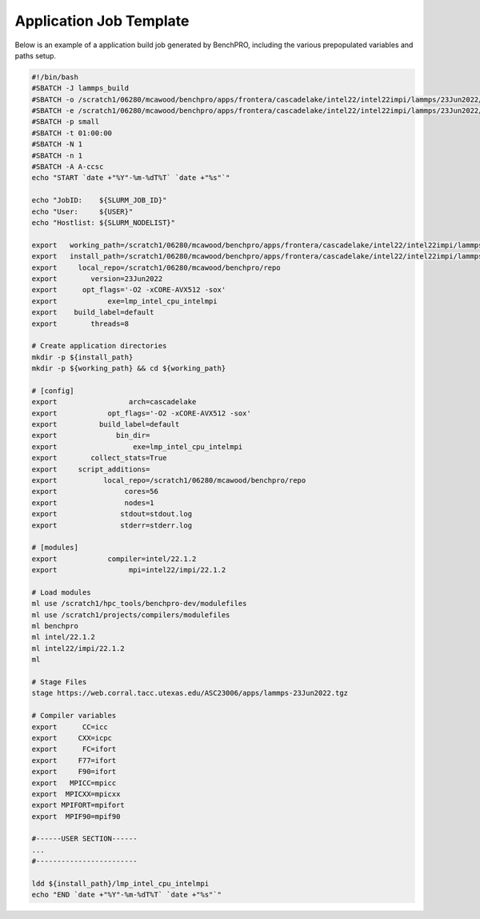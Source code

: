 ==========================
Application Job Template
==========================

Below is an example of a application build job generated by BenchPRO, including the various prepopulated variables and paths setup.

.. _app_temp:

.. code-block::

    #!/bin/bash
    #SBATCH -J lammps_build
    #SBATCH -o /scratch1/06280/mcawood/benchpro/apps/frontera/cascadelake/intel22/intel22impi/lammps/23Jun2022/default/stdout.log
    #SBATCH -e /scratch1/06280/mcawood/benchpro/apps/frontera/cascadelake/intel22/intel22impi/lammps/23Jun2022/default/stderr.log
    #SBATCH -p small
    #SBATCH -t 01:00:00
    #SBATCH -N 1
    #SBATCH -n 1
    #SBATCH -A A-ccsc
    echo "START `date +"%Y"-%m-%dT%T` `date +"%s"`"

    echo "JobID:    ${SLURM_JOB_ID}"
    echo "User:     ${USER}"
    echo "Hostlist: ${SLURM_NODELIST}"

    export   working_path=/scratch1/06280/mcawood/benchpro/apps/frontera/cascadelake/intel22/intel22impi/lammps/23Jun2022/default/build
    export   install_path=/scratch1/06280/mcawood/benchpro/apps/frontera/cascadelake/intel22/intel22impi/lammps/23Jun2022/default/install
    export     local_repo=/scratch1/06280/mcawood/benchpro/repo
    export        version=23Jun2022
    export      opt_flags='-O2 -xCORE-AVX512 -sox'
    export            exe=lmp_intel_cpu_intelmpi
    export    build_label=default
    export        threads=8

    # Create application directories
    mkdir -p ${install_path}
    mkdir -p ${working_path} && cd ${working_path}

    # [config]
    export                 arch=cascadelake
    export            opt_flags='-O2 -xCORE-AVX512 -sox'
    export          build_label=default
    export              bin_dir=
    export                  exe=lmp_intel_cpu_intelmpi
    export        collect_stats=True
    export     script_additions=
    export           local_repo=/scratch1/06280/mcawood/benchpro/repo
    export                cores=56
    export                nodes=1
    export               stdout=stdout.log
    export               stderr=stderr.log

    # [modules]
    export            compiler=intel/22.1.2
    export                 mpi=intel22/impi/22.1.2

    # Load modules
    ml use /scratch1/hpc_tools/benchpro-dev/modulefiles
    ml use /scratch1/projects/compilers/modulefiles
    ml benchpro
    ml intel/22.1.2
    ml intel22/impi/22.1.2
    ml

    # Stage Files
    stage https://web.corral.tacc.utexas.edu/ASC23006/apps/lammps-23Jun2022.tgz

    # Compiler variables
    export      CC=icc
    export     CXX=icpc
    export      FC=ifort
    export     F77=ifort
    export     F90=ifort
    export   MPICC=mpicc
    export  MPICXX=mpicxx
    export MPIFORT=mpifort
    export  MPIF90=mpif90

    #------USER SECTION------
    ...
    #------------------------

    ldd ${install_path}/lmp_intel_cpu_intelmpi
    echo "END `date +"%Y"-%m-%dT%T` `date +"%s"`"
